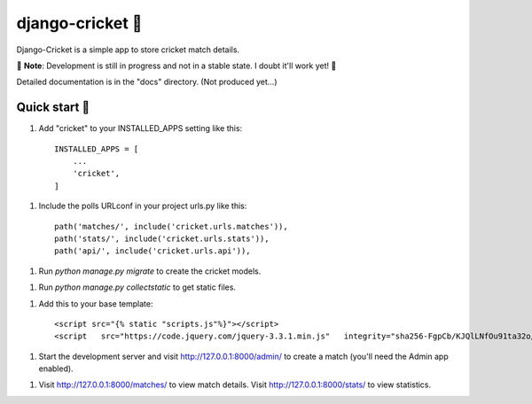 ================
django-cricket 🏏
================

Django-Cricket is a simple app to store cricket match details.

📝 **Note**: Development is still in progress and not in a stable state. I doubt it'll work yet! 🤪

Detailed documentation is in the "docs" directory. (Not produced yet...)

-------------
Quick start 🛫
-------------

1. Add "cricket" to your INSTALLED_APPS setting like this::

    INSTALLED_APPS = [
        ...
        'cricket',
    ]

1. Include the polls URLconf in your project urls.py like this::

    path('matches/', include('cricket.urls.matches')),
    path('stats/', include('cricket.urls.stats')),
    path('api/', include('cricket.urls.api')),

1. Run `python manage.py migrate` to create the cricket models.

1. Run `python manage.py collectstatic` to get static files.

1. Add this to your base template::

    <script src="{% static "scripts.js"%}"></script>
    <script   src="https://code.jquery.com/jquery-3.3.1.min.js"   integrity="sha256-FgpCb/KJQlLNfOu91ta32o/NMZxltwRo8QtmkMRdAu8="   crossorigin="anonymous"></script>


1. Start the development server and visit http://127.0.0.1:8000/admin/
   to create a match (you'll need the Admin app enabled).

1. Visit http://127.0.0.1:8000/matches/ to view match details.
   Visit http://127.0.0.1:8000/stats/ to view statistics.
